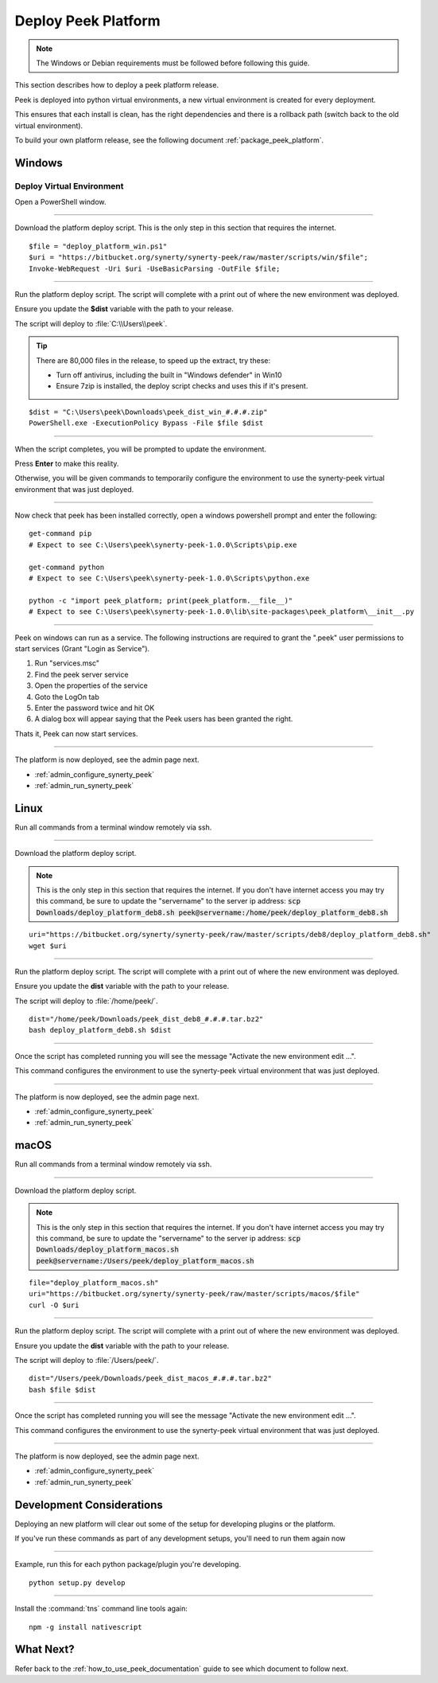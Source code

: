 .. _deploy_peek_platform:

====================
Deploy Peek Platform
====================

.. note:: The Windows or Debian requirements must be followed before following this guide.

This section describes how to deploy a peek platform release.

Peek is deployed into python virtual environments, a new virtual environment is created
for every deployment.

This ensures that each install is clean, has the right dependencies and there is a
rollback path (switch back to the old virtual environment).

To build your own platform release, see the following document
:ref:`package_peek_platform`.

.. _deploy_peek_platform_win:

Windows
-------

Deploy Virtual Environment
``````````````````````````

Open a PowerShell window.

----

Download the platform deploy script.
This is the only step in this section that requires the internet.

::

        $file = "deploy_platform_win.ps1"
        $uri = "https://bitbucket.org/synerty/synerty-peek/raw/master/scripts/win/$file";
        Invoke-WebRequest -Uri $uri -UseBasicParsing -OutFile $file;

----

Run the platform deploy script. The script will complete with a print out of where the
new environment was deployed.

Ensure you update the **$dist** variable with the path to your release.

The script will deploy to :file:`C:\\Users\\peek`.

.. tip:: There are 80,000 files in the release, to speed up the extract, try these:

        *   Turn off antivirus, including the built in "Windows defender" in Win10
        *   Ensure 7zip is installed, the deploy script checks and uses this if it's
            present.

::

        $dist = "C:\Users\peek\Downloads\peek_dist_win_#.#.#.zip"
        PowerShell.exe -ExecutionPolicy Bypass -File $file $dist

----

When the script completes, you will be prompted to update the environment.

Press **Enter** to make this reality.

Otherwise, you will be given commands to temporarily configure the environment to
use the synerty-peek virtual environment that was just deployed.

----

Now check that peek has been installed correctly, open a windows powershell prompt and
enter the following: ::

        get-command pip
        # Expect to see C:\Users\peek\synerty-peek-1.0.0\Scripts\pip.exe

        get-command python
        # Expect to see C:\Users\peek\synerty-peek-1.0.0\Scripts\python.exe

        python -c "import peek_platform; print(peek_platform.__file__)"
        # Expect to see C:\Users\peek\synerty-peek-1.0.0\lib\site-packages\peek_platform\__init__.py

----

Peek on windows can run as a service.
The following instructions are required to grant the ".\peek" user permissions to start
services (Grant "Login as Service").

#.  Run "services.msc"
#.  Find the peek server service
#.  Open the properties of the service
#.  Goto the LogOn tab
#.  Enter the password twice and hit OK
#.  A dialog box will appear saying that the Peek users has been granted the right.

Thats it, Peek can now start services.

----

The platform is now deployed, see the admin page next.

*   :ref:`admin_configure_synerty_peek`
*   :ref:`admin_run_synerty_peek`


Linux
-----

Run all commands from a terminal window remotely via ssh.

----

Download the platform deploy script.

.. note:: This is the only step in this section that requires the internet.
    If you don't have internet access you may try this command, be sure to update the
    "servername" to the server ip address:
    :code:`scp Downloads/deploy_platform_deb8.sh peek@servername:/home/peek/deploy_platform_deb8.sh`


::

        uri="https://bitbucket.org/synerty/synerty-peek/raw/master/scripts/deb8/deploy_platform_deb8.sh"
        wget $uri

----

Run the platform deploy script. The script will complete with a print out of where the
new environment was deployed.

Ensure you update the **dist** variable with the path to your release.

The script will deploy to :file:`/home/peek/`.

::

        dist="/home/peek/Downloads/peek_dist_deb8_#.#.#.tar.bz2"
        bash deploy_platform_deb8.sh $dist

----

Once the script has completed running you will see the message "Activate the
new environment edit ...".

This command configures the environment to use the synerty-peek virtual environment
that was just deployed.

----

The platform is now deployed, see the admin page next.

*   :ref:`admin_configure_synerty_peek`
*   :ref:`admin_run_synerty_peek`


macOS
-----

Run all commands from a terminal window remotely via ssh.

----

Download the platform deploy script.

.. note:: This is the only step in this section that requires the internet.
    If you don't have internet access you may try this command, be sure to update the
    "servername" to the server ip address:
    :code:`scp Downloads/deploy_platform_macos.sh peek@servername:/Users/peek/deploy_platform_macos.sh`


::

        file="deploy_platform_macos.sh"
        uri="https://bitbucket.org/synerty/synerty-peek/raw/master/scripts/macos/$file"
        curl -O $uri


----

Run the platform deploy script. The script will complete with a print out of where the
new environment was deployed.

Ensure you update the **dist** variable with the path to your release.

The script will deploy to :file:`/Users/peek/`.

::

        dist="/Users/peek/Downloads/peek_dist_macos_#.#.#.tar.bz2"
        bash $file $dist


----

Once the script has completed running you will see the message "Activate the
new environment edit ...".

This command configures the environment to use the synerty-peek virtual environment
that was just deployed.

----

The platform is now deployed, see the admin page next.

*   :ref:`admin_configure_synerty_peek`
*   :ref:`admin_run_synerty_peek`


Development Considerations
--------------------------

Deploying an new platform will clear out some of the setup for developing plugins or
the platform.

If you've run these commands as part of any development setups, you'll need to run
them again now

----

Example, run this for each python package/plugin you're developing. ::

        python setup.py develop


----

Install the :command:`tns` command line tools again: ::

        npm -g install nativescript


What Next?
----------

Refer back to the :ref:`how_to_use_peek_documentation` guide to see which document to
follow next.
